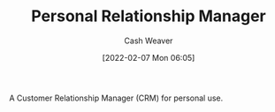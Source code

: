 :PROPERTIES:
:ID:       4938a000-de24-45a9-bb5b-5b8559bc99c3
:DIR:      /home/cashweaver/proj/roam/attachments/4938a000-de24-45a9-bb5b-5b8559bc99c3
:END:
#+title: Personal Relationship Manager
#+author: Cash Weaver
#+date: [2022-02-07 Mon 06:05]

A Customer Relationship Manager (CRM) for personal use.
* Anki :noexport:
:PROPERTIES:
:ANKI_DECK: Default
:END:
